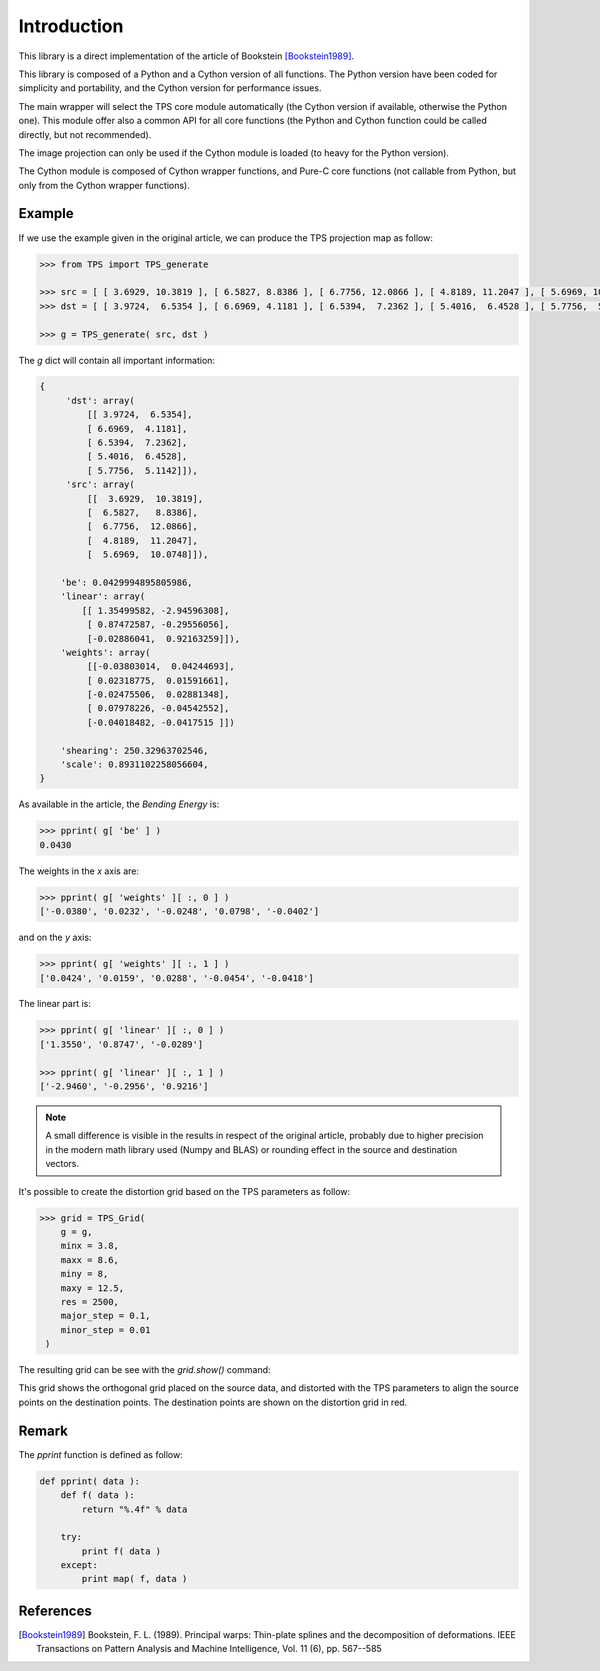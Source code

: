 Introduction
############

This library is a direct implementation of the article of Bookstein [Bookstein1989]_.

This library is composed of a Python and a Cython version of all functions. The Python version have been coded for simplicity and portability, and the Cython version for performance issues.

The main wrapper will select the TPS core module automatically (the Cython version if available, otherwise the Python one). This module offer also a common API for all core functions (the Python and Cython function could be called directly, but not recommended).

The image projection can only be used if the Cython module is loaded (to heavy for the Python version).

The Cython module is composed of Cython wrapper functions, and Pure-C core functions (not callable from Python, but only from the Cython wrapper functions).

Example
~~~~~~~

If we use the example given in the original article, we can produce the TPS projection map as follow:

.. code::

    >>> from TPS import TPS_generate
    
    >>> src = [ [ 3.6929, 10.3819 ], [ 6.5827, 8.8386 ], [ 6.7756, 12.0866 ], [ 4.8189, 11.2047 ], [ 5.6969, 10.0748 ] ]
    >>> dst = [ [ 3.9724,  6.5354 ], [ 6.6969, 4.1181 ], [ 6.5394,  7.2362 ], [ 5.4016,  6.4528 ], [ 5.7756,  5.1142 ] ]
    
    >>> g = TPS_generate( src, dst )
    
The `g` dict will contain all important information:

.. code ::
    
    {
         'dst': array(
             [[ 3.9724,  6.5354],
             [ 6.6969,  4.1181],
             [ 6.5394,  7.2362],
             [ 5.4016,  6.4528],
             [ 5.7756,  5.1142]]),
         'src': array(
             [[  3.6929,  10.3819],
             [  6.5827,   8.8386],
             [  6.7756,  12.0866],
             [  4.8189,  11.2047],
             [  5.6969,  10.0748]]),
             
        'be': 0.0429994895805986,
        'linear': array(
            [[ 1.35499582, -2.94596308],
             [ 0.87472587, -0.29556056],
             [-0.02886041,  0.92163259]]),
        'weights': array(
             [[-0.03803014,  0.04244693],
             [ 0.02318775,  0.01591661],
             [-0.02475506,  0.02881348],
             [ 0.07978226, -0.04542552],
             [-0.04018482, -0.0417515 ]])
        
        'shearing': 250.32963702546,
        'scale': 0.8931102258056604,
    }

As available in the article, the `Bending Energy` is:

.. code::

    >>> pprint( g[ 'be' ] )
    0.0430

The weights in the `x` axis are:

.. code::

    >>> pprint( g[ 'weights' ][ :, 0 ] )
    ['-0.0380', '0.0232', '-0.0248', '0.0798', '-0.0402']

and on the `y` axis:

.. code::

    >>> pprint( g[ 'weights' ][ :, 1 ] )
    ['0.0424', '0.0159', '0.0288', '-0.0454', '-0.0418']

The linear part is:

.. code::

    >>> pprint( g[ 'linear' ][ :, 0 ] )
    ['1.3550', '0.8747', '-0.0289']
    
    >>> pprint( g[ 'linear' ][ :, 1 ] )
    ['-2.9460', '-0.2956', '0.9216']

.. note::

    A small difference is visible in the results in respect of the original article, probably due to higher precision in the modern math library used (Numpy and BLAS) or rounding effect in the source and destination vectors.

It's possible to create the distortion grid based on the TPS parameters as follow:

.. code::

	>>> grid = TPS_Grid( 
	    g = g,
	    minx = 3.8,
	    maxx = 8.6,
	    miny = 8,
	    maxy = 12.5,
	    res = 2500,
	    major_step = 0.1,
	    minor_step = 0.01
	 )

The resulting grid can be see with the `grid.show()` command:

.. image:: _static/grid.png

This grid shows the orthogonal grid placed on the source data, and distorted with the TPS parameters to align the source points on the destination points. The destination points are shown on the distortion grid in red.

Remark
~~~~~~
	
The `pprint` function is defined as follow:

.. code::
	
	def pprint( data ):
	    def f( data ):
	        return "%.4f" % data
	    
	    try:
	        print f( data )
	    except:
	        print map( f, data ) 

References
~~~~~~~~~~

.. [Bookstein1989] Bookstein, F. L. (1989). Principal warps: Thin-plate splines and the decomposition of deformations. IEEE Transactions on Pattern Analysis and Machine Intelligence, Vol. 11 (6), pp. 567--585
